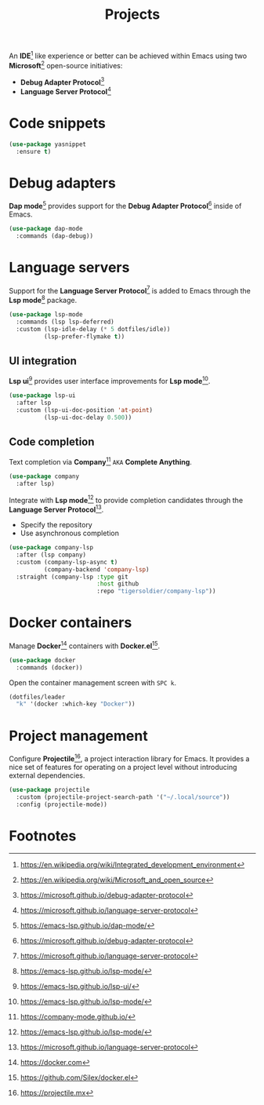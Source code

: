 #+TITLE: Projects
#+AUTHOR: Christopher James Hayward
#+EMAIL: chris@chrishayward.xyz

#+PROPERTY: header-args:emacs-lisp :tangle projects.el :comments org
#+PROPERTY: header-args:shell      :tangle no
#+PROPERTY: header-args            :results silent :eval no-export :comments org

#+OPTIONS: num:nil toc:nil todo:nil tasks:nil tags:nil
#+OPTIONS: skip:nil author:nil email:nil creator:nil timestamp:nil

#+ATTR_ORG: :width 420px
#+ATTR_HTML: :width 420px
#+ATTR_LATEX: :width 420px
[[../docs/images/2021-02-13-example-ccls.gif]]

An *IDE*[fn:1] like experience or better can be achieved within Emacs using two *Microsoft*[fn:2] open-source initiatives:

+ *Debug Adapter Protocol*[fn:3]
+ *Language Server Protocol*[fn:4]

* Code snippets

#+begin_src emacs-lisp
(use-package yasnippet
  :ensure t)
#+end_src
  
* Debug adapters

*Dap mode*[fn:5] provides support for the *Debug Adapter Protocol*[fn:3] inside of Emacs.

#+begin_src emacs-lisp
(use-package dap-mode
  :commands (dap-debug))
#+end_src

* Language servers

Support for the *Language Server Protocol*[fn:4] is added to Emacs through the *Lsp mode*[fn:6] package.

#+begin_src emacs-lisp
(use-package lsp-mode
  :commands (lsp lsp-deferred)
  :custom (lsp-idle-delay (* 5 dotfiles/idle))
          (lsp-prefer-flymake t))
#+end_src

** UI integration

*Lsp ui*[fn:7] provides user interface improvements for *Lsp mode*[fn:6].

#+begin_src emacs-lisp
(use-package lsp-ui
  :after lsp
  :custom (lsp-ui-doc-position 'at-point)
          (lsp-ui-doc-delay 0.500))
#+end_src

** Code completion

Text completion via *Company*[fn:8] =AKA= *Complete Anything*.

#+begin_src emacs-lisp
(use-package company
  :after lsp)
#+end_src

Integrate with *Lsp mode*[fn:6] to provide completion candidates through the *Language Server Protocol*[fn:4].

+ Specify the repository
+ Use asynchronous completion

#+begin_src emacs-lisp
(use-package company-lsp
  :after (lsp company)
  :custom (company-lsp-async t)
          (company-backend 'company-lsp)
  :straight (company-lsp :type git
                         :host github
                         :repo "tigersoldier/company-lsp"))
#+end_src

* Docker containers

Manage *Docker*[fn:9] containers with *Docker.el*[fn:10].

#+begin_src emacs-lisp
(use-package docker
  :commands (docker))
#+end_src

Open the container management screen with =SPC k=.

#+begin_src emacs-lisp
(dotfiles/leader
  "k" '(docker :which-key "Docker"))
#+end_src

* Project management

Configure *Projectile*[fn:11], a project interaction library for Emacs. It provides a nice set of features for operating on a project level without introducing external dependencies.

#+begin_src emacs-lisp
(use-package projectile
  :custom (projectile-project-search-path '("~/.local/source"))
  :config (projectile-mode))
#+end_src

* Footnotes

[fn:1] https://en.wikipedia.org/wiki/Integrated_development_environment

[fn:2] https://en.wikipedia.org/wiki/Microsoft_and_open_source

[fn:3] https://microsoft.github.io/debug-adapter-protocol

[fn:4] https://microsoft.github.io/language-server-protocol

[fn:5] https://emacs-lsp.github.io/dap-mode/

[fn:6] https://emacs-lsp.github.io/lsp-mode/

[fn:7] https://emacs-lsp.github.io/lsp-ui/

[fn:8] https://company-mode.github.io/

[fn:9] https://docker.com

[fn:10] https://github.com/Silex/docker.el

[fn:11] https://projectile.mx

[fn:12] https://git.zx2c4.com/password-store/tree/contrib/emacs

[fn:13] https://passwordstore.org
